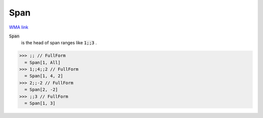 Span
====

`WMA link <https://reference.wolfram.com/language/ref/Span.html>`_


:code:`Span`
    is the head of span ranges like :code:`1;;3` .





>>> ;; // FullForm
  = Span[1, All]
>>> 1;;4;;2 // FullForm
  = Span[1, 4, 2]
>>> 2;;-2 // FullForm
  = Span[2, -2]
>>> ;;3 // FullForm
  = Span[1, 3]
